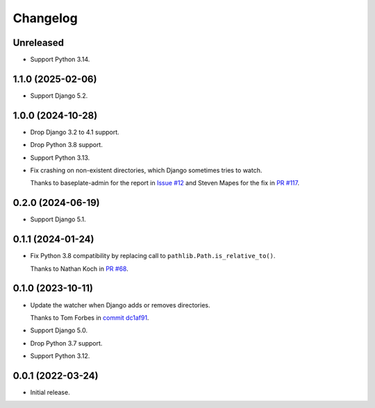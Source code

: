 =========
Changelog
=========

Unreleased
----------

* Support Python 3.14.

1.1.0 (2025-02-06)
------------------

* Support Django 5.2.

1.0.0 (2024-10-28)
------------------

* Drop Django 3.2 to 4.1 support.

* Drop Python 3.8 support.

* Support Python 3.13.

* Fix crashing on non-existent directories, which Django sometimes tries to watch.

  Thanks to baseplate-admin for the report in `Issue #12 <https://github.com/adamchainz/django-watchfiles/issues/12>`__ and Steven Mapes for the fix in `PR #117 <https://github.com/adamchainz/django-watchfiles/pull/117>`__.

0.2.0 (2024-06-19)
------------------

* Support Django 5.1.

0.1.1 (2024-01-24)
------------------

* Fix Python 3.8 compatibility by replacing call to ``pathlib.Path.is_relative_to()``.

  Thanks to Nathan Koch in `PR #68 <https://github.com/adamchainz/django-watchfiles/pull/68>`__.

0.1.0 (2023-10-11)
------------------

* Update the watcher when Django adds or removes directories.

  Thanks to Tom Forbes in `commit dc1af91 <https://github.com/adamchainz/django-watchfiles/commit/dc1af91876a6a7d6311268f23088fb83657df7c9>`__.

* Support Django 5.0.

* Drop Python 3.7 support.

* Support Python 3.12.

0.0.1 (2022-03-24)
------------------

* Initial release.
